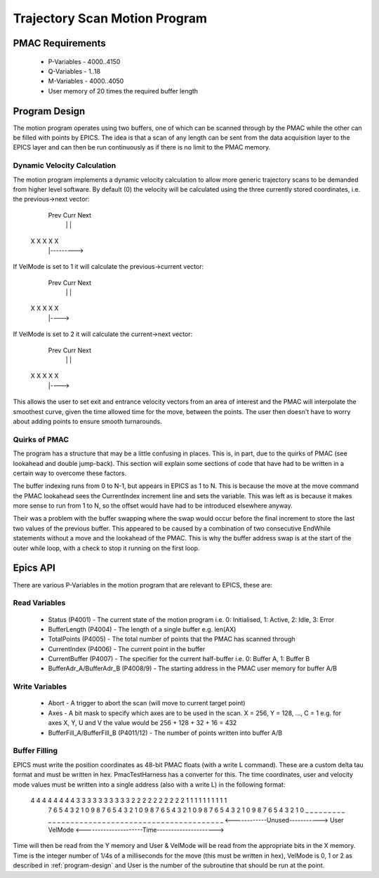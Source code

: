 .. _trajectory_scan:

==============================
Trajectory Scan Motion Program
==============================

PMAC Requirements
-----------------

 * P-Variables - 4000..4150
 * Q-Variables - 1..18
 * M-Variables - 4000..4050
 * User memory of 20 times the required buffer length

.. _program-design:
Program Design
--------------

The motion program operates using two buffers, one of which can be scanned through by the PMAC while the other can be filled with points by EPICS. The idea is that a scan of any length can be sent from the data acquisition layer to the EPICS layer and can then be run continuously as if there is no limit to the PMAC memory.

Dynamic Velocity Calculation
~~~~~~~~~~~~~~~~~~~~~~~~~~~~

The motion program implements a dynamic velocity calculation to allow more generic trajectory scans to be demanded from higher level software. By default (0) the velocity will be calculated using the three currently stored coordinates, i.e. the previous->next vector:

       Prev Curr Next
         |    |    |
    X    X    X    X    X
         |--------->

If VelMode is set to 1 it will calculate the previous->current vector:

       Prev Curr Next
         |    |    |
    X    X    X    X    X
         |---->

If VelMode is set to 2 it will calculate the current->next vector:

       Prev Curr Next
         |    |    |
    X    X    X    X    X
              |---->

This allows the user to set exit and entrance velocity vectors from an area of interest and the PMAC will interpolate the smoothest curve, given the time allowed time for the move, between the points. The user then doesn't have to worry about adding points to ensure smooth turnarounds.

Quirks of PMAC
~~~~~~~~~~~~~~

The program has a structure that may be a little confusing in places. This is, in part, due to the quirks of PMAC (see lookahead and double jump-back). This section will explain some sections of code that have had to be written in a certain way to overcome these factors.

The buffer indexing runs from 0 to N-1, but appears in EPICS as 1 to N. This is because the move at the move command the PMAC lookahead sees the CurrentIndex increment line and sets the variable. This was left as is because it makes more sense to run from 1 to N, so the offset would have had to be introduced elsewhere anyway.

Their was a problem with the buffer swapping where the swap would occur before the final increment to store the last two values of the previous buffer. This appeared to be caused by a combination of two consecutive EndWhile statements without a move and the lookahead of the PMAC. This is why the buffer address swap is at the start of the outer while loop, with a check to stop it running on the first loop.

.. _epics_api:
Epics API
---------

There are various P-Variables in the motion program that are relevant to EPICS, these are:

Read Variables
~~~~~~~~~~~~~~
    * Status (P4001) - The current state of the motion program i.e. 0: Initialised, 1: Active, 2: Idle, 3: Error
    * BufferLength (P4004) - The length of a single buffer e.g. len(AX)
    * TotalPoints (P4005) - The total number of points that the PMAC has scanned through
    * CurrentIndex (P4006) - The current point in the buffer
    * CurrentBuffer (P4007) - The specifier for the current half-buffer i.e. 0: Buffer A, 1: Buffer B
    * BufferAdr_A/BufferAdr_B (P4008/9) - The starting address in the PMAC user memory for buffer A/B

Write Variables
~~~~~~~~~~~~~~~
    * Abort - A trigger to abort the scan (will move to current target point)
    * Axes - A bit mask to specify which axes are to be used in the scan. X = 256, Y = 128, ..., C = 1 e.g. for axes X, Y, U and V the value would be 256 + 128 + 32 + 16 = 432
    * BufferFill_A/BufferFill_B (P4011/12) - The number of points written into buffer A/B

Buffer Filling
~~~~~~~~~~~~~~

EPICS must write the position coordinates as 48-bit PMAC floats (with a write L command). These are a custom delta tau format and must be written in hex. PmacTestHarness has a converter for this. The time coordinates, user and velocity mode values must be written into a single address (also with a write L) in the following format:

    4 4 4 4 4 4 4 4 3 3 3 3 3 3 3 3   3 3 2 2   2 2 2 2   2 2 2 2 1 1 1 1 1 1 1 1 1 1
     7 6 5 4 3 2 1 0 9 8 7 6 5 4 3 2   1 0 9 8   7 6 5 4   3 2 1 0 9 8 7 6 5 4 3 2 1 0 9 8 7 6 5 4 3 2 1 0
     _ _ _ _ _ _ _ _ _ _ _ _ _ _ _ _   _ _ _ _   _ _ _ _   _ _ _ _ _ _ _ _ _ _ _ _ _ _ _ _ _ _ _ _ _ _ _ _
     <------------Unused----------->     User    VelMode   <---------------------Time--------------------->

Time will then be read from the Y memory and User & VelMode will be read from the appropriate bits in the X memory. Time is the integer number of 1/4s of a milliseconds for the move (this must be written in hex), VelMode is 0, 1 or 2 as described in :ref:`program-design` and User is the number of the subroutine that should be run at the point.

